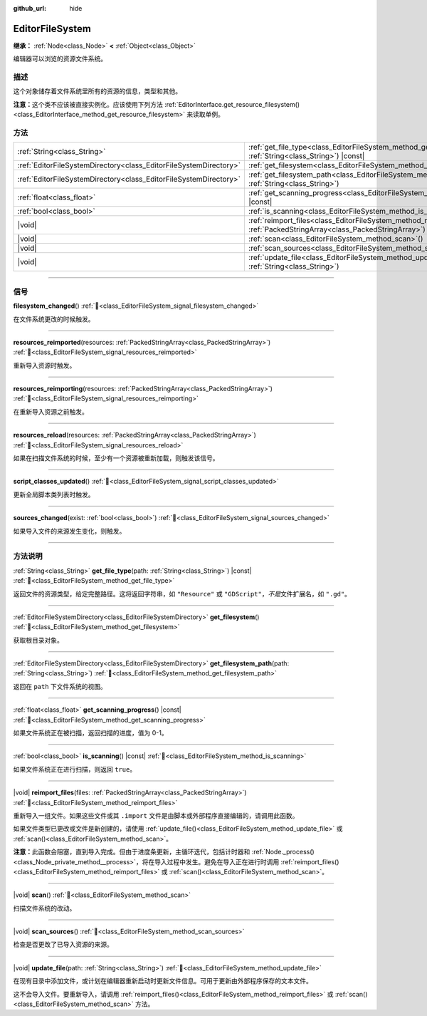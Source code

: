 :github_url: hide

.. DO NOT EDIT THIS FILE!!!
.. Generated automatically from Godot engine sources.
.. Generator: https://github.com/godotengine/godot/tree/4.4/doc/tools/make_rst.py.
.. XML source: https://github.com/godotengine/godot/tree/4.4/doc/classes/EditorFileSystem.xml.

.. _class_EditorFileSystem:

EditorFileSystem
================

**继承：** :ref:`Node<class_Node>` **<** :ref:`Object<class_Object>`

编辑器可以浏览的资源文件系统。

.. rst-class:: classref-introduction-group

描述
----

这个对象储存着文件系统里所有的资源的信息，类型和其他。

\ **注意：**\ 这个类不应该被直接实例化。应该使用下列方法 :ref:`EditorInterface.get_resource_filesystem()<class_EditorInterface_method_get_resource_filesystem>` 来读取单例。

.. rst-class:: classref-reftable-group

方法
----

.. table::
   :widths: auto

   +-------------------------------------------------------------------+--------------------------------------------------------------------------------------------------------------------------------------+
   | :ref:`String<class_String>`                                       | :ref:`get_file_type<class_EditorFileSystem_method_get_file_type>`\ (\ path\: :ref:`String<class_String>`\ ) |const|                  |
   +-------------------------------------------------------------------+--------------------------------------------------------------------------------------------------------------------------------------+
   | :ref:`EditorFileSystemDirectory<class_EditorFileSystemDirectory>` | :ref:`get_filesystem<class_EditorFileSystem_method_get_filesystem>`\ (\ )                                                            |
   +-------------------------------------------------------------------+--------------------------------------------------------------------------------------------------------------------------------------+
   | :ref:`EditorFileSystemDirectory<class_EditorFileSystemDirectory>` | :ref:`get_filesystem_path<class_EditorFileSystem_method_get_filesystem_path>`\ (\ path\: :ref:`String<class_String>`\ )              |
   +-------------------------------------------------------------------+--------------------------------------------------------------------------------------------------------------------------------------+
   | :ref:`float<class_float>`                                         | :ref:`get_scanning_progress<class_EditorFileSystem_method_get_scanning_progress>`\ (\ ) |const|                                      |
   +-------------------------------------------------------------------+--------------------------------------------------------------------------------------------------------------------------------------+
   | :ref:`bool<class_bool>`                                           | :ref:`is_scanning<class_EditorFileSystem_method_is_scanning>`\ (\ ) |const|                                                          |
   +-------------------------------------------------------------------+--------------------------------------------------------------------------------------------------------------------------------------+
   | |void|                                                            | :ref:`reimport_files<class_EditorFileSystem_method_reimport_files>`\ (\ files\: :ref:`PackedStringArray<class_PackedStringArray>`\ ) |
   +-------------------------------------------------------------------+--------------------------------------------------------------------------------------------------------------------------------------+
   | |void|                                                            | :ref:`scan<class_EditorFileSystem_method_scan>`\ (\ )                                                                                |
   +-------------------------------------------------------------------+--------------------------------------------------------------------------------------------------------------------------------------+
   | |void|                                                            | :ref:`scan_sources<class_EditorFileSystem_method_scan_sources>`\ (\ )                                                                |
   +-------------------------------------------------------------------+--------------------------------------------------------------------------------------------------------------------------------------+
   | |void|                                                            | :ref:`update_file<class_EditorFileSystem_method_update_file>`\ (\ path\: :ref:`String<class_String>`\ )                              |
   +-------------------------------------------------------------------+--------------------------------------------------------------------------------------------------------------------------------------+

.. rst-class:: classref-section-separator

----

.. rst-class:: classref-descriptions-group

信号
----

.. _class_EditorFileSystem_signal_filesystem_changed:

.. rst-class:: classref-signal

**filesystem_changed**\ (\ ) :ref:`🔗<class_EditorFileSystem_signal_filesystem_changed>`

在文件系统更改的时候触发。

.. rst-class:: classref-item-separator

----

.. _class_EditorFileSystem_signal_resources_reimported:

.. rst-class:: classref-signal

**resources_reimported**\ (\ resources\: :ref:`PackedStringArray<class_PackedStringArray>`\ ) :ref:`🔗<class_EditorFileSystem_signal_resources_reimported>`

重新导入资源时触发。

.. rst-class:: classref-item-separator

----

.. _class_EditorFileSystem_signal_resources_reimporting:

.. rst-class:: classref-signal

**resources_reimporting**\ (\ resources\: :ref:`PackedStringArray<class_PackedStringArray>`\ ) :ref:`🔗<class_EditorFileSystem_signal_resources_reimporting>`

在重新导入资源之前触发。

.. rst-class:: classref-item-separator

----

.. _class_EditorFileSystem_signal_resources_reload:

.. rst-class:: classref-signal

**resources_reload**\ (\ resources\: :ref:`PackedStringArray<class_PackedStringArray>`\ ) :ref:`🔗<class_EditorFileSystem_signal_resources_reload>`

如果在扫描文件系统的时候，至少有一个资源被重新加载，则触发该信号。

.. rst-class:: classref-item-separator

----

.. _class_EditorFileSystem_signal_script_classes_updated:

.. rst-class:: classref-signal

**script_classes_updated**\ (\ ) :ref:`🔗<class_EditorFileSystem_signal_script_classes_updated>`

更新全局脚本类列表时触发。

.. rst-class:: classref-item-separator

----

.. _class_EditorFileSystem_signal_sources_changed:

.. rst-class:: classref-signal

**sources_changed**\ (\ exist\: :ref:`bool<class_bool>`\ ) :ref:`🔗<class_EditorFileSystem_signal_sources_changed>`

如果导入文件的来源发生变化，则触发。

.. rst-class:: classref-section-separator

----

.. rst-class:: classref-descriptions-group

方法说明
--------

.. _class_EditorFileSystem_method_get_file_type:

.. rst-class:: classref-method

:ref:`String<class_String>` **get_file_type**\ (\ path\: :ref:`String<class_String>`\ ) |const| :ref:`🔗<class_EditorFileSystem_method_get_file_type>`

返回文件的资源类型，给定完整路径。这将返回字符串，如 ``"Resource"`` 或 ``"GDScript"``\ ，\ *不是*\ 文件扩展名，如 ``".gd"``\ 。

.. rst-class:: classref-item-separator

----

.. _class_EditorFileSystem_method_get_filesystem:

.. rst-class:: classref-method

:ref:`EditorFileSystemDirectory<class_EditorFileSystemDirectory>` **get_filesystem**\ (\ ) :ref:`🔗<class_EditorFileSystem_method_get_filesystem>`

获取根目录对象。

.. rst-class:: classref-item-separator

----

.. _class_EditorFileSystem_method_get_filesystem_path:

.. rst-class:: classref-method

:ref:`EditorFileSystemDirectory<class_EditorFileSystemDirectory>` **get_filesystem_path**\ (\ path\: :ref:`String<class_String>`\ ) :ref:`🔗<class_EditorFileSystem_method_get_filesystem_path>`

返回在 ``path`` 下文件系统的视图。

.. rst-class:: classref-item-separator

----

.. _class_EditorFileSystem_method_get_scanning_progress:

.. rst-class:: classref-method

:ref:`float<class_float>` **get_scanning_progress**\ (\ ) |const| :ref:`🔗<class_EditorFileSystem_method_get_scanning_progress>`

如果文件系统正在被扫描，返回扫描的进度，值为 0-1。

.. rst-class:: classref-item-separator

----

.. _class_EditorFileSystem_method_is_scanning:

.. rst-class:: classref-method

:ref:`bool<class_bool>` **is_scanning**\ (\ ) |const| :ref:`🔗<class_EditorFileSystem_method_is_scanning>`

如果文件系统正在进行扫描，则返回 ``true``\ 。

.. rst-class:: classref-item-separator

----

.. _class_EditorFileSystem_method_reimport_files:

.. rst-class:: classref-method

|void| **reimport_files**\ (\ files\: :ref:`PackedStringArray<class_PackedStringArray>`\ ) :ref:`🔗<class_EditorFileSystem_method_reimport_files>`

重新导入一组文件。如果这些文件或其 ``.import`` 文件是由脚本或外部程序直接编辑的，请调用此函数。

如果文件类型已更改或文件是新创建的，请使用 :ref:`update_file()<class_EditorFileSystem_method_update_file>` 或 :ref:`scan()<class_EditorFileSystem_method_scan>`\ 。

\ **注意：**\ 此函数会阻塞，直到导入完成。但由于进度条更新，主循环迭代，包括计时器和 :ref:`Node._process()<class_Node_private_method__process>`\ ，将在导入过程中发生。避免在导入正在进行时调用 :ref:`reimport_files()<class_EditorFileSystem_method_reimport_files>` 或 :ref:`scan()<class_EditorFileSystem_method_scan>`\ 。

.. rst-class:: classref-item-separator

----

.. _class_EditorFileSystem_method_scan:

.. rst-class:: classref-method

|void| **scan**\ (\ ) :ref:`🔗<class_EditorFileSystem_method_scan>`

扫描文件系统的改动。

.. rst-class:: classref-item-separator

----

.. _class_EditorFileSystem_method_scan_sources:

.. rst-class:: classref-method

|void| **scan_sources**\ (\ ) :ref:`🔗<class_EditorFileSystem_method_scan_sources>`

检查是否更改了已导入资源的来源。

.. rst-class:: classref-item-separator

----

.. _class_EditorFileSystem_method_update_file:

.. rst-class:: classref-method

|void| **update_file**\ (\ path\: :ref:`String<class_String>`\ ) :ref:`🔗<class_EditorFileSystem_method_update_file>`

在现有目录中添加文件，或计划在编辑器重新启动时更新文件信息。可用于更新由外部程序保存的文本文件。

这不会导入文件。要重新导入，请调用 :ref:`reimport_files()<class_EditorFileSystem_method_reimport_files>` 或 :ref:`scan()<class_EditorFileSystem_method_scan>` 方法。

.. |virtual| replace:: :abbr:`virtual (本方法通常需要用户覆盖才能生效。)`
.. |const| replace:: :abbr:`const (本方法无副作用，不会修改该实例的任何成员变量。)`
.. |vararg| replace:: :abbr:`vararg (本方法除了能接受在此处描述的参数外，还能够继续接受任意数量的参数。)`
.. |constructor| replace:: :abbr:`constructor (本方法用于构造某个类型。)`
.. |static| replace:: :abbr:`static (调用本方法无需实例，可直接使用类名进行调用。)`
.. |operator| replace:: :abbr:`operator (本方法描述的是使用本类型作为左操作数的有效运算符。)`
.. |bitfield| replace:: :abbr:`BitField (这个值是由下列位标志构成位掩码的整数。)`
.. |void| replace:: :abbr:`void (无返回值。)`
